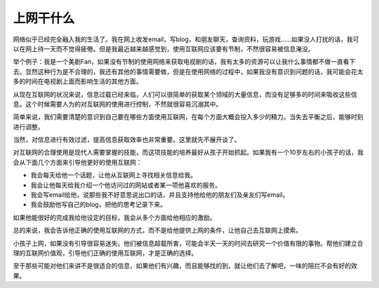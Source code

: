 .. url: http://www.adieu.me/blog/2007/03/what-you-can-do-on-internet/
.. published_on: 2007-03-13 00:46:11.000001

上网干什么
===============

网络似乎已经完全融入我的生活了。我在网上收发email，写blog，和朋友聊天，查询资料，玩游戏……如果没人打扰的话，我可以在网上待一天而不觉得疲倦。但是我最近越来越感觉到，使用互联网应该要有节制，不然很容易被信息淹没。

举个例子：我是一个美剧Fan，如果没有节制的使用网络来获取电视剧的话，我有太多的资源可以让我什么事情都不做一直看下去。显然这种行为是不合理的，我还有其他的事情需要做，但是在使用网络的过程中，如果我没有意识到问题的话，我可能会花太多的时间在电视剧上面而影响生活的其他方面。

从现在互联网的状况来说，信息过载已经来临，人们可以很简单的获取某个领域的大量信息，而没有足够多的时间来吸收这些信息。这个时候需要人为的对互联网的使用进行控制，不然就很容易沉溺其中。

简单来说，我们需要清楚的意识到自己要在哪些方面使用互联网，在每个方面大概会投入多少的精力。当失去平衡之后，能够时刻进行调整。

当然，对信息进行有效过滤，提高信息获取效率也非常重要。这里就先不展开谈了。

对互联网的合理使用是现代人需要掌握的技能，而这项技能的培养最好从孩子开始抓起。如果我有一个10岁左右的小孩子的话，我会从下面几个方面来引导他更好的使用互联网：

- 我会每天给他一个话题，让他从互联网上寻找相关信息给我。
- 我会让他每天给我介绍一个他访问过的网站或者某一项他喜欢的服务。
- 我会写email给他，说那些我不好意思说出口的话，并且支持他给他的朋友们及亲友们写email。
- 我会鼓励他写自己的blog，把他的思考记录下来。

如果他能很好的完成我给他设定的目标，我会从多个方面给他相应的激励。

总的来说，我会告诉他正确的使用互联网的方式，而不是给他提供上网的条件，让他自己去互联网上摸索。

小孩子上网，如果没有引导很容易迷失。他们被信息超载所害，可能会半天一天的时间去研究一个价值有限的事物。帮他们建立合理的互联网价值观，引导他们正确的使用互联网，才是正确的选择。

至于那些可能对他们来讲不是很适合的信息，如果他们有兴趣，而且能够找的到，就让他们去了解吧，一味的阻拦不会有好的效果。